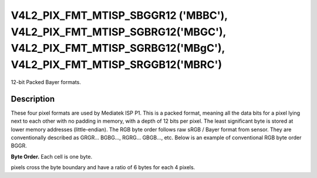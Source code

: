 .. -*- coding: utf-8; mode: rst -*-

.. _v4l2-pix-fmt-mtisp-sbggr12:
.. _v4l2-pix-fmt-mtisp-sgbrg12:
.. _v4l2-pix-fmt-mtisp-sgrbg12:
.. _v4l2-pix-fmt-mtisp-srggb12:

*******************************
V4L2_PIX_FMT_MTISP_SBGGR12 ('MBBC'), V4L2_PIX_FMT_MTISP_SGBRG12('MBGC'), V4L2_PIX_FMT_MTISP_SGRBG12('MBgC'), V4L2_PIX_FMT_MTISP_SRGGB12('MBRC')
*******************************

12-bit Packed Bayer formats.

Description
===========

These four pixel formats are used by Mediatek ISP P1.
This is a packed format, meaning all the data bits for a pixel lying
next to each other with no padding in memory, with a depth of 12 bits per pixel.
The least significant byte is stored at lower memory addresses (little-endian).
The RGB byte order follows raw sRGB / Bayer format from sensor.
They are conventionally described as GRGR... BGBG..., RGRG... GBGB..., etc.
Below is an example of conventional RGB byte order BGGR.

**Byte Order.**
Each cell is one byte.

pixels cross the byte boundary and have a ratio of 6 bytes for each 4 pixels.

.. flat-table::
    :header-rows:  0
    :stub-columns: 0

    * - start + 0:
      - B\ :sub:`00lowbits 7--0`
      - G\ :sub:`01lowbits 3--0`\ (bits 7--4) B\ :sub:`00highbits 11--8`\ (bits 3--0)
      - G\ :sub:`01highbits 7--0`
      - B\ :sub:`02lowbits 7--0`
      - G\ :sub:`03lowbits 3--0`\ (bits 7--4) B\ :sub:`02highbits 11--8`\ (bits 3--0)
      - G\ :sub:`03highbits 7--0`
    * - start + 6:
      - G\ :sub:`10lowbits 7--0`
      - R\ :sub:`11lowbits 3--0`\ (bits 7--4) G\ :sub:`10highbits 11--8`\ (bits 3--0)
      - R\ :sub:`11highbits 7--0`
      - G\ :sub:`12lowbits 7--0`
      - R\ :sub:`13lowbits 3--0`\ (bits 7--4) G\ :sub:`12highbits 11--8`\ (bits 3--0)
      - R\ :sub:`13highbits 7--0`
    * - start + 12:
      - B\ :sub:`20lowbits 7--0`
      - G\ :sub:`21lowbits 3--0`\ (bits 7--4) B\ :sub:`20highbits 11--8`\ (bits 3--0)
      - G\ :sub:`21highbits 7--0`
      - B\ :sub:`22lowbits 7--0`
      - G\ :sub:`23lowbits 3--0`\ (bits 7--4) B\ :sub:`22highbits 11--8`\ (bits 3--0)
      - G\ :sub:`23highbits 7--0`
    * - start + 18:
      - G\ :sub:`30lowbits 7--0`
      - R\ :sub:`31lowbits 3--0`\ (bits 7--4) G\ :sub:`30highbits 11--8`\ (bits 3--0)
      - R\ :sub:`31highbits 7--0`
      - G\ :sub:`32lowbits 7--0`
      - R\ :sub:`33lowbits 3--0`\ (bits 7--4) G\ :sub:`32highbits 11--8`\ (bits 3--0)
      - R\ :sub:`33highbits 7--0`
